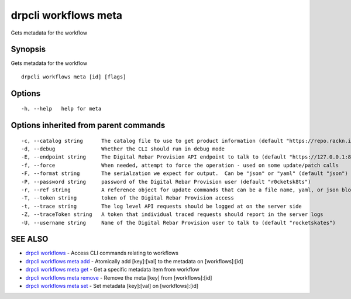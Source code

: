 drpcli workflows meta
=====================

Gets metadata for the workflow

Synopsis
--------

Gets metadata for the workflow

::

    drpcli workflows meta [id] [flags]

Options
-------

::

      -h, --help   help for meta

Options inherited from parent commands
--------------------------------------

::

      -c, --catalog string      The catalog file to use to get product information (default "https://repo.rackn.io")
      -d, --debug               Whether the CLI should run in debug mode
      -E, --endpoint string     The Digital Rebar Provision API endpoint to talk to (default "https://127.0.0.1:8092")
      -f, --force               When needed, attempt to force the operation - used on some update/patch calls
      -F, --format string       The serialzation we expect for output.  Can be "json" or "yaml" (default "json")
      -P, --password string     password of the Digital Rebar Provision user (default "r0cketsk8ts")
      -r, --ref string          A reference object for update commands that can be a file name, yaml, or json blob
      -T, --token string        token of the Digital Rebar Provision access
      -t, --trace string        The log level API requests should be logged at on the server side
      -Z, --traceToken string   A token that individual traced requests should report in the server logs
      -U, --username string     Name of the Digital Rebar Provision user to talk to (default "rocketskates")

SEE ALSO
--------

-  `drpcli workflows <drpcli_workflows.html>`__ - Access CLI commands
   relating to workflows
-  `drpcli workflows meta add <drpcli_workflows_meta_add.html>`__ -
   Atomically add [key]:[val] to the metadata on [workflows]:[id]
-  `drpcli workflows meta get <drpcli_workflows_meta_get.html>`__ - Get
   a specific metadata item from workflow
-  `drpcli workflows meta remove <drpcli_workflows_meta_remove.html>`__
   - Remove the meta [key] from [workflows]:[id]
-  `drpcli workflows meta set <drpcli_workflows_meta_set.html>`__ - Set
   metadata [key]:[val] on [workflows]:[id]
